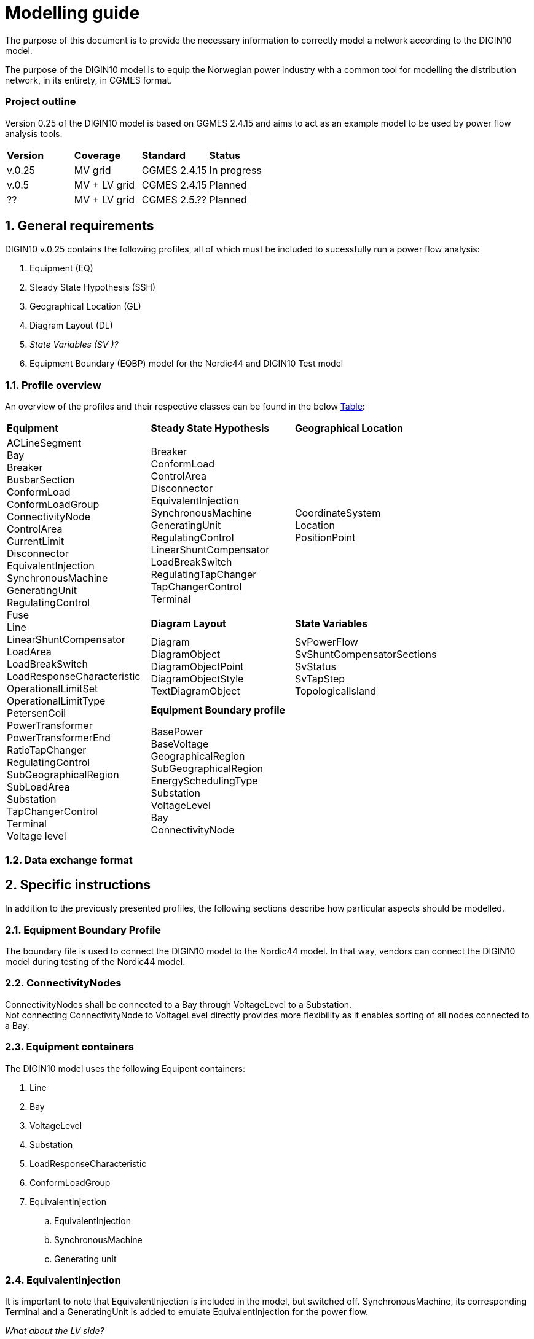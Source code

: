 :hardbreaks:

= Modelling guide
:sectnums:

The purpose of this document is to provide the necessary information to correctly model a network according to the DIGIN10 model. 

The purpose of the DIGIN10 model is to equip the Norwegian power industry with a common tool for modelling the distribution network, in its entirety, in CGMES format.

////
* Standard on which the document is based
* How work on the model is done
* How to navigate this document/Content overview
////


:sectnums!:
=== Project outline
Version 0.25 of the DIGIN10 model is based on GGMES 2.4.15 and aims to act as an example model to be used by power flow analysis tools. 

--
[grid=rows, frame=none]
|===
|*Version* |*Coverage* | *Standard* | *Status*
|v.0.25 | MV grid       | CGMES 2.4.15 | In progress
|v.0.5  | MV + LV grid  | CGMES 2.4.15 | Planned
| ??    | MV + LV grid  | CGMES 2.5.?? | Planned
|===
--

// ////////////////////////////////////////////////////////////
:sectnums:
== General requirements
DIGIN10 v.0.25 contains the following profiles, all of which must be included to sucessfully run a power flow analysis:

--
//[no-bullet]
. Equipment (EQ)
. Steady State Hypothesis (SSH)
. Geographical Location (GL)
. Diagram Layout (DL)
. _State Variables (SV )[red]#?#_
. Equipment Boundary (EQBP) model for the Nordic44 and DIGIN10 Test model
--


=== Profile overview
An overview of the profiles and their respective classes can be found in the below <<ModelingGuide.adoc#tab:overview_profiles, Table>>:

--
[cols="1,1,1"]
[#tab:overview_profiles] 
|===
|*Equipment* |*Steady State Hypothesis*| *Geographical Location* 
1.5+<.^|   
    ACLineSegment 
    Bay
    Breaker
    BusbarSection
    ConformLoad
    ConformLoadGroup
    ConnectivityNode
    ControlArea
    CurrentLimit
    Disconnector
    EquivalentInjection
    SynchronousMachine
    GeneratingUnit
    RegulatingControl
    Fuse
    Line
    LinearShuntCompensator
    LoadArea
    LoadBreakSwitch
    LoadResponseCharacteristic
    OperationalLimitSet
    OperationalLimitType
    PetersenCoil
    PowerTransformer
    PowerTransformerEnd
    RatioTapChanger
    RegulatingControl
    SubGeographicalRegion
    SubLoadArea
    Substation
    TapChangerControl
    Terminal 
    Voltage level
// ------------------------------------------------------------
|   Breaker
    ConformLoad
    ControlArea
    Disconnector
    EquivalentInjection
    SynchronousMachine
    GeneratingUnit
    RegulatingControl
    LinearShuntCompensator
    LoadBreakSwitch
    RegulatingTapChanger
    TapChangerControl
    Terminal
// ------------------------------------------------------------
|   CoordinateSystem
    Location
    PositionPoint
// ------------------------------------------------------------ 
|   *Diagram Layout* | *State Variables*
|   Diagram
    DiagramObject
    DiagramObjectPoint
    DiagramObjectStyle
    TextDiagramObject
|   SvPowerFlow
    SvShuntCompensatorSections
    SvStatus
    SvTapStep
    TopologicalIsland
// ------------------------------------------------------------     
2.1+<.<|*Equipment Boundary profile*
2.1+<.<|   BasePower
    BaseVoltage
    GeographicalRegion
    SubGeographicalRegion
    EnergySchedulingType
    Substation
    VoltageLevel
    Bay
    ConnectivityNode


|=== 
--
// ////////////////////////////////////////////////////////////
=== [red]#Data exchange format#



== Specific instructions
In addition to the previously presented profiles, the following sections describe how particular aspects should be modelled.

=== [red]#Equipment Boundary Profile#
The boundary file is used to connect the DIGIN10 model to the Nordic44 model. In that way, vendors can connect the DIGIN10 model during testing of the Nordic44 model. 

=== ConnectivityNodes
ConnectivityNodes shall be connected to a Bay through VoltageLevel to a Substation.
Not connecting ConnectivityNode to VoltageLevel directly provides more flexibility as it enables sorting of all nodes connected to a Bay.

=== Equipment containers
The DIGIN10 model uses the following Equipent containers:

//_1f4fabd4-8c57-c245-b107-4e64c9007ae3

//_3d51330c-7528-4efb-8edc-e61dcc145ac4

//_681a21b6-5a55-11eb-a658-74e5f963e191

//_681a2179-5a55-11eb-a658-74e5f963e191

//_f1769670-9aeb-11e5-91da-b8763fd99c5f
. Line
. Bay
. VoltageLevel
. Substation
. LoadResponseCharacteristic
. ConformLoadGroup

. [red]#EquivalentInjection#
.. EquivalentInjection
.. SynchronousMachine
.. Generating unit

=== EquivalentInjection
It is important to note that EquivalentInjection is included in the model, but switched off. SynchronousMachine, its corresponding Terminal and a GeneratingUnit is added to emulate EquivalentInjection for the power flow. 


_What about the LV side?_

=== [red]#MasterAuthoritySet#

=== ConformLoad
ConformLoad shall be connected via a Breaker to a Bay.
Breaker is used instead of Fuse to ensure CGMES 2.4.15 conformity.


=== [red]#ConformLoadGroup#
ConformLoadGRoup is used as an EquipmentContainer.

=== BusbarSection
BusbarSection should be connected to a VoltageLevel when possible.

*Reasoning*: -----


=== Terminal
If equipment is updated then the consolidated terminal must also be updated, if not it cannot be used as the mRID of the Terminal is linked to the mRID of the equipment. 

== To be included
* Something about the different classes adnd HOW we have decided to use them

* Which attributes are optional/ acknowledge all classes where we have attributes that are different from what you would nomally expect. 

// * UsagePoint -- Not in MV1_EQ (only LV)






////
------------------------------ Should not be included--------------------------------
== Equipment model 

### ACLineSegment

cim:IdentifiedObject.aliasName 
//
cim:IdentifiedObject.description 
//
cim:IdentifiedObject.name 
//
cim:Equipment.aggregate 
//
cim:Conductor.length 
//
cim:ACLineSegment.b0ch 
//
cim:ACLineSegment.bch 
//
cim:ACLineSegment.g0ch 
//
cim:ACLineSegment.gch 
//
cim:ACLineSegment.r0 
//
cim:ACLineSegment.r 
//
cim:ACLineSegment.shortCircuitEndTemperature 
//
cim:ACLineSegment.x0 
//
cim:ACLineSegment.x 
//
cim:ConductingEquipment.BaseVoltage 
////



//// 

|===
|MV|LV

|cim:IdentifiedObject.aliasName 
//
cim:IdentifiedObject.description 
//
cim:IdentifiedObject.name 
//
cim:Equipment.aggregate 
//
cim:Conductor.length 
//
cim:ACLineSegment.b0ch 
//
cim:ACLineSegment.bch 
//
cim:ACLineSegment.g0ch 
//
cim:ACLineSegment.gch 
//
cim:ACLineSegment.r0 
//
cim:ACLineSegment.r 
//
cim:ACLineSegment.shortCircuitEndTemperature 
//
cim:ACLineSegment.x0 
//
cim:ACLineSegment.x 
//
cim:ConductingEquipment.BaseVoltage 
//
//
|cim:IdentifiedObject.description
//
cim:IdentifiedObject.name
//
cim:IdentifiedObject.aliasName
//
cim:Equipment.aggregate
//
cim:Equipment.networkAnalysisEnabled
//
cim:Equipment.normallyInService
//
cim:Conductor.length
//
cim:ACLineSegment.b0ch
//
cim:ACLineSegment.bch
//
cim:ACLineSegment.g0ch
//
cim:ACLineSegment.gch
//
cim:ACLineSegment.r0
//
cim:ACLineSegment.r
//
cim:ACLineSegment.shortCircuitEndTemperature
//
cim:ACLineSegment.x0
//
cim:ACLineSegment.x
//
cim:PowerSystemResource.AssetDatasheet 
//
cim:ConductingEquipment.BaseVoltage 
|===

#### Bay
|===
|MV|LV

|cim:IdentifiedObject.description
//
cim:IdentifiedObject.name
//
cim:Bay.VoltageLevel 
//
//
|cim:IdentifiedObject.description
//
cim:IdentifiedObject.name
//
cim:IdentifiedObject.aliasName [red]#unused#
//
cim:Bay.VoltageLevel 
|===


#### Breaker
|===
|MV|LV

|
cim:IdentifiedObject.aliasName
//
cim:IdentifiedObject.description
//
cim:IdentifiedObject.name
//
cim:Equipment.aggregate
//
cim:Equipment.EquipmentContainer 
//
cim:Switch.normalOpen
//
cim:Switch.ratedCurrent
//
cim:Switch.retained
//
//
|
cim:IdentifiedObject.description
//
cim:IdentifiedObject.name
//
cim:IdentifiedObject.aliasName
//
cim:Equipment.aggregate
//
cim:Equipment.networkAnalysisEnabled
//
cim:Equipment.normallyInService
//
cim:Switch.normalOpen
//
cim:Switch.ratedCurrent
//
cim:Switch.retained
//
cim:ProtectedSwitch.breakingCapacity
//
cim:Breaker.inTransitTime
//
cim:Equipment.EquipmentContainer 
//
cim:ConductingEquipment.BaseVoltage
//
|===


#### BusbarSection
|===
|MV|LV

|
cim:IdentifiedObject.aliasName
//
cim:IdentifiedObject.description
//
cim:IdentifiedObject.name
//
cim:BusbarSection.ipMax
//
cim:Equipment.EquipmentContainer 
//
//
|
cim:IdentifiedObject.description
//
cim:IdentifiedObject.name
//
cim:IdentifiedObject.aliasName
//
cim:Equipment.aggregate
//
cim:Equipment.networkAnalysisEnabled
//
cim:Equipment.normallyInService
//
cim:BusbarSection.ipMax
//
cim:Equipment.EquipmentContainer 
//
cim:ConductingEquipment.BaseVoltage 
//   
|===



#### ConformLoad
|===
|MV|LV

|
cim:IdentifiedObject.aliasName
//
cim:IdentifiedObject.name
//
cim:IdentifiedObject.description
//
cim:Equipment.EquipmentContainer 
//
cim:ConformLoad.LoadGroup 
//
cim:ConductingEquipment.BaseVoltage 
//
cim:Equipment.aggregate
//
cim:EnergyConsumer.LoadResponse 
//
cim:EnergyConsumer.pfixed
//
cim:EnergyConsumer.qfixed
//
//
|
cim:IdentifiedObject.description
//
cim:IdentifiedObject.name
//
cim:IdentifiedObject.aliasName
//
cim:Equipment.aggregate
//
cim:Equipment.networkAnalysisEnabled
//
cim:EnergyConsumer.customerCount
//
cim:EnergyConsumer.grounded
//
cim:EnergyConsumer.pfixed
//
cim:EnergyConsumer.pfixedPct
//
cim:EnergyConsumer.phaseConnection 
//
cim:EnergyConsumer.qfixed
//
cim:EnergyConsumer.qfixedPct
//
cim:PowerSystemResource.Location 
//
cim:Equipment.EquipmentContainer
//
cim:ConductingEquipment.BaseVoltage
//
cim:ConformLoad.LoadGroup 
//
|===

#### ConformLoadGroup
|===
|MV|LV

|
cim:LoadGroup.SubLoadArea 
//
cim:IdentifiedObject.name
//
cim:IdentifiedObject.description
//
//
|cim:IdentifiedObject.description
//
cim:IdentifiedObject.name
//
cim:IdentifiedObject.aliasName
//
cim:LoadGroup.SubLoadArea 
//   
|===


#### ConnectivityNode
|===
|MV|LV

|
cim:IdentifiedObject.name
//
cim:ConnectivityNode.ConnectivityNodeContainer 
//
//
|
cim:IdentifiedObject.description
//
cim:IdentifiedObject.name
//
cim:ConnectivityNode.ConnectivityNodeContainer 
//
|===

#### Control Area
|===
|MV

|
cim:IdentifiedObject.name
//
cim:ControlArea.type 
//
cim:ControlArea.EnergyArea
//
cim:IdentifiedObject.description
|===



#### CurrentLimit
|===
|MV|LV

|
cim:IdentifiedObject.name
//
cim:CurrentLimit.value
//
cim:OperationalLimit.OperationalLimitSet 
//
cim:OperationalLimit.OperationalLimitType 
//
//
|
cim:IdentifiedObject.name
//
cim:CurrentLimit.normalValue
//
cim:CurrentLimit.value
//
cim:OperationalLimit.OperationalLimitSet
//
cim:OperationalLimit.OperationalLimitType
//
|===



#### Disconnector
|===
|MV

|
cim:IdentifiedObject.aliasName
//
cim:IdentifiedObject.description>
//
cim:IdentifiedObject.name>
//
cim:Switch.normalOpen>
//
cim:Switch.ratedCurrent>
//
cim:Switch.retained
//
cim:Equipment.EquipmentContainer 
|===


#### EquivalentInjection
_Note that EquivalentInjection will be off [red]#[# ref regulationStatus?[red]#]# as it is not a part of the conformity assessment_

|===
|MV|LV

|
cim:IdentifiedObject.aliasName
//
cim:IdentifiedObject.name
//
cim:IdentifiedObject.description
//
cim:Equipment.aggregate
//
cim:EquivalentInjection.maxP
//
cim:EquivalentInjection.maxQ
//
cim:EquivalentInjection.minP
//
cim:EquivalentInjection.minQ
//
cim:EquivalentInjection.r
//
cim:EquivalentInjection.r0
//
cim:EquivalentInjection.r2
//
cim:EquivalentInjection.regulationCapability
//
cim:EquivalentInjection.x
//
cim:EquivalentInjection.x0
//
cim:EquivalentInjection.x2
//
cim:Equipment.EquipmentContainer 
//
cim:ConductingEquipment.BaseVoltage 
//
//
|
Same as for MV
|===


#### SynchronousMachine
_Added to emulate EquivalentInjection for the power flow_

|===
|MV

|
cim:SynchronousMachine.maxQ
//
cim:SynchronousMachine.maxU
//
cim:SynchronousMachine.minQ
//
cim:SynchronousMachine.minU
//
cim:SynchronousMachine.qPercent
//
cim:SynchronousMachine.r
//
cim:SynchronousMachine.type 
//
cim:RotatingMachine.GeneratingUnit 
//
cim:RotatingMachine.ratedS
//
cim:Equipment.EquipmentContainer 
//
cim:IdentifiedObject.description
//
cim:IdentifiedObject.name
//
|===

#### Terminal
[yellow]#added due to SynchronousMachine?#
cim:Terminal.ConductingEquipment 
//
cim:Terminal.ConnectivityNode 
//
cim:IdentifiedObject.name
//
cim:IdentifiedObject.description
//
//


#### GeneratingUnit
[yellow]#added due to SynchronousMachine?#

cim:GeneratingUnit.highControlLimit
//
cim:GeneratingUnit.initialP
//
cim:GeneratingUnit.lowControlLimit
//
cim:GeneratingUnit.maxEconomicP
//
cim:GeneratingUnit.maxOperatingP
//
cim:GeneratingUnit.minEconomicP
//
cim:GeneratingUnit.minOperatingP
//
cim:GeneratingUnit.nominalP
//
cim:GeneratingUnit.ratedGrossMaxP
//
cim:GeneratingUnit.ratedNetMaxP
//
cim:Equipment.EquipmentContainer 
//
cim:Equipment.aggregate
//
cim:Equipment.normallyInService
//
cim:IdentifiedObject.description
//
cim:IdentifiedObject.name



#### RegulatingControl
cim:RegulatingControl.Terminal 
//
cim:RegulatingControl.mode 
//
cim:IdentifiedObject.name
//
cim:IdentifiedObject.description



#### Fuse
cim:IdentifiedObject.description
//
cim:IdentifiedObject.name
//
cim:IdentifiedObject.aliasName
//
cim:Equipment.aggregate
//
cim:Equipment.networkAnalysisEnabled
//
cim:Equipment.normallyInService
//
cim:Switch.normalOpen
//
cim:Switch.ratedCurrent
//
cim:Switch.retained
//
cim:Equipment.EquipmentContainer 


	
#### Line
cim:IdentifiedObject.aliasName
//
cim:IdentifiedObject.name
//
cim:IdentifiedObject.description
//
cim:Line.Region 


	   
#### LinearShuntCompensator	
cim:IdentifiedObject.aliasName
//
cim:IdentifiedObject.description
//
cim:IdentifiedObject.name
//
cim:Equipment.aggregate
//
cim:ShuntCompensator.aVRDelay
//
cim:ShuntCompensator.maximumSections
//
cim:ShuntCompensator.nomU
//
cim:ShuntCompensator.normalSections
//
cim:LinearShuntCompensator.b0PerSection
//
cim:LinearShuntCompensator.bPerSection
//
cim:LinearShuntCompensator.g0PerSection
//
cim:LinearShuntCompensator.gPerSection
//
cim:Equipment.EquipmentContainer 


#### LoadArea
|===
|MV|LV

|
cim:IdentifiedObject.name
//
cim:IdentifiedObject.description
//
//
|
cim:IdentifiedObject.description
//
cim:IdentifiedObject.name
//
cim:IdentifiedObject.aliasName [red]#unused#
//
|===



#### LoadBreakSwitch	
cim:IdentifiedObject.aliasName
//
cim:IdentifiedObject.description
//
cim:IdentifiedObject.name
//
cim:Equipment.EquipmentContainer 
//
cim:ConductingEquipment.BaseVoltage
[red]#Optional? not used inn all objects# 
//
cim:Switch.normalOpen
//
cim:Switch.retained
//


#### LoadResponseCharacteristic
cim:LoadResponseCharacteristic.pConstantPower
//
cim:LoadResponseCharacteristic.qConstantPower
//
cim:LoadResponseCharacteristic.pVoltageExponent
//
cim:LoadResponseCharacteristic.pConstantCurrent
//
cim:LoadResponseCharacteristic.pConstantImpedance
//
cim:LoadResponseCharacteristic.qConstantCurrent
//
cim:LoadResponseCharacteristic.qConstantImpedance
//
cim:LoadResponseCharacteristic.exponentModel
//
cim:LoadResponseCharacteristic.qVoltageExponent
//
cim:LoadResponseCharacteristic.pFrequencyExponent
//
cim:LoadResponseCharacteristic.qFrequencyExponent
//
cim:IdentifiedObject.name
//
cim:IdentifiedObject.description


#### Name
|===
|LV

|
cim:Name.name
cim:Name.IdentifiedObject 
cim:Name.NameType
//       
|===


#### NameType
|===
|LV

|
cim:NameType.description
cim:NameType.name
cim:NameType.NameTypeAthority
//
|===


#### NameTypeAuthority
|===
|LV

|
cim:NameTypeAuthority.description
//
cim:NameTypeAuthority.name
//
|===



#### OperationalLimitSet
|===
|MV|LV

|
cim:IdentifiedObject.name
//
cim:OperationalLimitSet.Terminal 
//
cim:OperationalLimitSet.Equipment 
//
//
|
cim:IdentifiedObject.description
//
cim:IdentifiedObject.name
//
cim:IdentifiedObject.aliasName
//
cim:OperationalLimitSet.Terminal
//
|===


#### OperationalLimitType
|===
|MV|LV

|
cim:IdentifiedObject.name
//
cim:OperationalLimitType.acceptableDuration
//
cim:OperationalLimitType.direction 
//
entsoe:OperationalLimitType.limitType 
//
cim:IdentifiedObject.description
//
//
|
cim:IdentifiedObject.description
//
cim:IdentifiedObject.name
//
cim:IdentifiedObject.aliasName
//
cim:OperationalLimitType.acceptableDuration
//
cim:OperationalLimitType.direction 
//
cim:OperationalLimitType.isInfiniteDuration
//
entsoe:OperationalLimitType.limitType 
//
|===   


#### PetersenCoil
|===
|MV
|
cim:IdentifiedObject.name
//
cim:Equipment.EquipmentContainer 
//
cim:IdentifiedObject.description
//
cim:Equipment.aggregate
[red]#Optional? not used inn all objects# 
//
|===


#### PowerTransformer
|===
|MV
|
cim:IdentifiedObject.aliasName
//
cim:IdentifiedObject.description
//
cim:IdentifiedObject.name
//
cim:Equipment.EquipmentContainer 
//
cim:PowerTransformer.isPartOfGeneratorUnit
//
|===


#### PowerTransformerEnd
|===
|MV
|
cim:IdentifiedObject.description
//
cim:IdentifiedObject.name
//
cim:TransformerEnd.endNumber
//
cim:TransformerEnd.grounded
//
cim:TransformerEnd.BaseVoltage 
//
cim:TransformerEnd.Terminal 
//
cim:PowerTransformerEnd.b0
//
cim:PowerTransformerEnd.b
//
cim:PowerTransformerEnd.connectionKind 
//
cim:PowerTransformerEnd.g
//
cim:PowerTransformerEnd.phaseAngleClock
//
cim:PowerTransformerEnd.r
//
cim:PowerTransformerEnd.r0
//
cim:PowerTransformerEnd.ratedS
//
cim:PowerTransformerEnd.ratedU
//
cim:PowerTransformerEnd.x
//
cim:PowerTransformerEnd.x0
//
cim:PowerTransformerEnd.PowerTransformer 
//
|===



#### RatioTapChanger
|===
|MV
|
cim:IdentifiedObject.description
//
cim:IdentifiedObject.name
//
cim:TapChanger.highStep
//
cim:TapChanger.lowStep
//
cim:TapChanger.ltcFlag
//
cim:TapChanger.neutralStep
//
cim:TapChanger.neutralU
//
cim:TapChanger.normalStep
//
cim:RatioTapChanger.stepVoltageIncrement
//
cim:RatioTapChanger.tculControlMode 
//
cim:RatioTapChanger.TransformerEnd 
|===



#### RegulatingControl
|===
|MV
|
cim:IdentifiedObject.name
//
cim:IdentifiedObject.description
//
cim:RegulatingControl.Terminal 
//
cim:RegulatingControl.mode 
//
|===


#### SubGeographicalRegion
|===
|LV
|
cim:IdentifiedObject.description
//
cim:IdentifiedObject.name
//
cim:IdentifiedObject.aliasName
//
cim:SubGeographicalRegion.Region
//
|===


#### SubLoadArea
|===
|MV|LV
|
cim:IdentifiedObject.name
//
cim:SubLoadArea.LoadArea 
//
cim:IdentifiedObject.description
//
//
|
cim:IdentifiedObject.description
//
cim:IdentifiedObject.name
//
cim:IdentifiedObject.aliasName
//
cim:SubLoadArea.LoadArea 
//
|===



#### Substation
|===
|MV|LV

|
cim:IdentifiedObject.name
//
cim:Substation.Region 
//
cim:IdentifiedObject.description
//
//
|
cim:IdentifiedObject.description
//
cim:IdentifiedObject.name
//
cim:IdentifiedObject.aliasName
//
cim:Substation.Region 
//
cim:PowerSystemResource.Location
//
|===


#### TapChangerControl
|===
|MV

|
cim:IdentifiedObject.description
//
cim:IdentifiedObject.name
//
cim:RegulatingControl.mode 
//
cim:RegulatingControl.Terminal 
//
|===

#### Terminal
|===
|MV|LV
|
cim:IdentifiedObject.name
//
cim:IdentifiedObject.description
[red]#Optional? not used inn all objects# 
//
cim:Terminal.ConnectivityNode 
//
cim:Terminal.ConductingEquipment 
//
cim:ACDCTerminal.sequenceNumber
//
cim:Terminal.phases
[red]#Optional? not used inn all objects# 
//
//
|
Same as for MV
|===




#### VoltageLevel
|===
|MV|LV

|
cim:IdentifiedObject.name
//
cim:VoltageLevel.BaseVoltage 
//
cim:VoltageLevel.Substation 
//
cim:IdentifiedObject.description
//
//
|
cim:IdentifiedObject.description
//
cim:IdentifiedObject.name
//
cim:IdentifiedObject.aliasName
//
cim:VoltageLevel.BaseVoltage 
//
cim:VoltageLevel.Substation
//
|===


#### UsagePoint
|===
|LV
|
cim:IdentifiedObject.description
//
cim:IdentifiedObject.name
//
cim:IdentifiedObject.aliasName
//
cim:UsagePoint.amiBillingReady 
//
cim:UsagePoint.chekBilling
//
cim:UsagePoint.connectionCategory
//
cim:UsagePoint.connectionState 
//
cim:UsagePoint.disconnectionMethod
//
cim:UsagePoint.estimatedLoad
//
cim:UsagePoint.grounded
//
cim:UsagePoint.isSdq
//
cim:UsagePoint.isVirtual
//
cim:UsagePoint.minimalUsageExpected
//
cim:UsagePoint.nominalServiceVoltage
//
cim:UsagePoint.outageRegion
//
cim:UsagePoint.phaseCode 
//
cim:UsagePoint.phaseCount
//
cim:UsagePoint.ratedCurrent
//
cim:UsagePoint.ratedPower
//
cim:UsagePoint.readCycle
//
cim:UsagePoint.readRoute
//
cim:UsagePoint.serviceDeliveryRemark
//
cim:UsagePoint.servicePriority
//
cim:UsagePoint.Equipments 


|===





## Steady State Hypothesis

### _MV_

#### Breaker
cim:Switch.open

#### ConformLoad
cim:EnergyConsumer.p
//
cim:EnergyConsumer.q


#### ControlArea
cim:ControlArea.netInterchange
//
cim:ControlArea.pTolerance


#### Disconnector
cim:Switch.open


#### EquivalentInjection
[red]#Will not be active#
//
cim:EquivalentInjection.p
//
cim:EquivalentInjection.q
//
cim:EquivalentInjection.regulationStatus
//
cim:EquivalentInjection.regulationTarget
//

#### SynchronousMachine
[red]#Added to emulate EquivalentInjection for the power flow#
//
cim:SynchronousMachine.operatingMode 
//
cim:SynchronousMachine.referencePriority
//
cim:RotatingMachine.p
//
cim:RotatingMachine.q
//
cim:RegulatingCondEq.controlEnabled
//
	

#### GeneratingUnit	
cim:GeneratingUnit.normalPF


#### RegulatingControl
cim:RegulatingControl.discrete
//
cim:RegulatingControl.enabled
//
cim:RegulatingControl.targetValue
//
cim:RegulatingControl.targetDeadband
//
cim:RegulatingControl.targetValueUnitMultiplier 


#### LinearShuntCompensator
cim:ShuntCompensator.sections
cim:RegulatingCondEq.controlEnabled
		

#### LoadBreakSwitch
cim:Switch.open


#### RatioTapChanger
cim:TapChanger.step
//
cim:TapChanger.controlEnabled


#### RegulatingControl
cim:RegulatingControl.discrete
//
cim:RegulatingControl.enabled
//
cim:RegulatingControl.targetDeadband
//
cim:RegulatingControl.targetValue
//
cim:RegulatingControl.targetValueUnitMultiplier 


#### TapChangerControl	
cim:RegulatingControl.discrete
//
cim:RegulatingControl.enabled
//
cim:RegulatingControl.targetDeadband
//
cim:RegulatingControl.targetValue
//
cim:RegulatingControl.targetValueUnitMultiplier 


#### Terminal
cim:ACDCTerminal.connected	


## Geographical Location
### _MV_


#### CoordinateSystem
cim:IdentifiedObject.name
//
cim:CoordinateSystem.crsUrn
    

#### Location
cim:Location.CoordinateSystem 
//
cim:Location.PowerSystemResources 
//
cim:IdentifiedObject.name
//


#### PositionPoint
cim:PositionPoint.sequenceNumber
//
cim:PositionPoint.xPosition
//
cim:PositionPoint.yPosition
//
cim:PositionPoint.Location 


## DiagramLayout
### _MV_

#### Diagram
<cim:IdentifiedObject.name
//
<cim:Diagram.orientation 
//
pti:Diagram.type
[red]#Optional?#


#### DiagramObject
cim:IdentifiedObject.name
//
cim:DiagramObject.Diagram 
//
cim:DiagramObject.IdentifiedObject 
//
cim:DiagramObject.DiagramObjectStyle 
//

#### DiagramObjectPoint
cim:DiagramObjectPoint.xPosition
//
cim:DiagramObjectPoint.yPosition
//
cim:DiagramObjectPoint.sequenceNumber
//
cim:DiagramObjectPoint.DiagramObject 
//
cim:DiagramObjectPoint.DiagramObjectGluePoint 
//


#### DiagramObjectStyle
cim:IdentifiedObject.name


#### TextDiagramObject
cim:IdentifiedObject.name
//
cim:DiagramObject.Diagram 
//
cim:TextDiagramObject.text
//
cim:DiagramObject.DiagramObjectStyle 
//



## State Variables
### _MV_

#### SvPowerFlow
cim:SvPowerFlow.Terminal 
//
cim:SvPowerFlow.p
//
cim:SvPowerFlow.q
//


#### SvShuntCompensatorSections
cim:SvShuntCompensatorSections.ShuntCompensator 
//
cim:SvShuntCompensatorSections.sections
//
 

#### SvStatus
cim:SvStatus.ConductingEquipment 
//
cim:SvStatus.inService
//
 

#### SvTapStep
cim:SvTapStep.TapChanger 
//
cim:SvTapStep.position
  

#### TopologicalIsland
[red]#Need to describe how this should be used? adding nodes etc?#
cim:TopologicalIsland.AngleRefTopologicalNode 
//
cim:IdentifiedObject.name
//
cim:TopologicalIsland.TopologicalNodes 
//
cim:TopologicalIsland.TopologicalNodes 
//
cim:TopologicalIsland.TopologicalNodes 
//
cim:TopologicalIsland.TopologicalNodes 
//
cim:TopologicalIsland.TopologicalNodes 
//
cim:TopologicalIsland.TopologicalNodes 
//
cim:TopologicalIsland.TopologicalNodes 
//
cim:TopologicalIsland.TopologicalNodes 
//
cim:TopologicalIsland.TopologicalNodes 
//
cim:TopologicalIsland.TopologicalNodes 
//
cim:TopologicalIsland.TopologicalNodes 
//
cim:TopologicalIsland.TopologicalNodes 
//
cim:TopologicalIsland.TopologicalNodes 
//
cim:TopologicalIsland.TopologicalNodes 
//
cim:TopologicalIsland.TopologicalNodes 
//
cim:TopologicalIsland.TopologicalNodes 
//
cim:TopologicalIsland.TopologicalNodes 



## Equipment Boundary Profile

### BasePower
cim:IdentifiedObject.description
//
cim:BasePower.basePower
//


### BaseVoltage
[yellow]#Something about that objects should be added for both high voltage, medium voltage, low voltage and houshold voltage?#
//
cim:IdentifiedObject.description
//
cim:BaseVoltage.nominalVoltage
//
cim:IdentifiedObject.name
//
entsoe:IdentifiedObject.shortName


### GeographicalRegion
[yellow]#GeographicalRegion are defined as a Nordic to simplify and remove the contry domains.#
//
cim:IdentifiedObject.name
//
cim:IdentifiedObject.description
//
entsoe:IdentifiedObject.shortName
//


### SubGeographicalRegion
[yellow]#SubGeographicalRegion are defined as a Nordic to simplify and remove the contry domains.#
//
cim:SubGeographicalRegion.Region 
//
cim:IdentifiedObject.name
//
entsoe:IdentifiedObject.shortName
//
cim:IdentifiedObject.description
//


### EnergySchedulingType
[yellow]#These are the EnergySchedulingType that is needed for CGMES 3.0.#
//
<cim:IdentifiedObject.name
//
<cim:IdentifiedObject.description
//
<entsoe:IdentifiedObject.shortName
//



### Substation
[yellow]#Boundary points#
//
cim:IdentifiedObject.name
//
cim:Substation.Region 
//
cim:IdentifiedObject.description
//

### Substation
[yellow]#Boundary points to High voltage#
//
cim:Substation.Region 
//
cim:IdentifiedObject.name
//
pti:Substation.EnergySchedulingArea 
//

### VoltageLevel
[yellow]#Boundary points, also need boundary points to High voltage#
//
cim:IdentifiedObject.description
[red]#Optional? not included in boundary to HV#
//
cim:IdentifiedObject.name
//
cim:VoltageLevel.BaseVoltage 
//
cim:VoltageLevel.Substation 
//


### Bay
[yellow]#Boundary points#
//
cim:IdentifiedObject.description
//
cim:IdentifiedObject.name
//
cim:Bay.VoltageLevel 


### ConnectivityNode
[yellow]#Boundary points, also need boundary points to High voltage#
//
cim:IdentifiedObject.name
//
entsoe:IdentifiedObject.shortName
//
entsoe:ConnectivityNode.boundaryPoint
//
entsoe:ConnectivityNode.fromEndIsoCode
//
entsoe:ConnectivityNode.fromEndName
//
entsoe:ConnectivityNode.fromEndNameTso
//
entsoe:ConnectivityNode.toEndIsoCode
//
entsoe:ConnectivityNode.toEndName
//
entsoe:ConnectivityNode.toEndNameTso
//
cim:ConnectivityNode.ConnectivityNodeContainer 
//
cim:IdentifiedObject.description
[red]#Optional? only included in boundary to HV#
		
////

